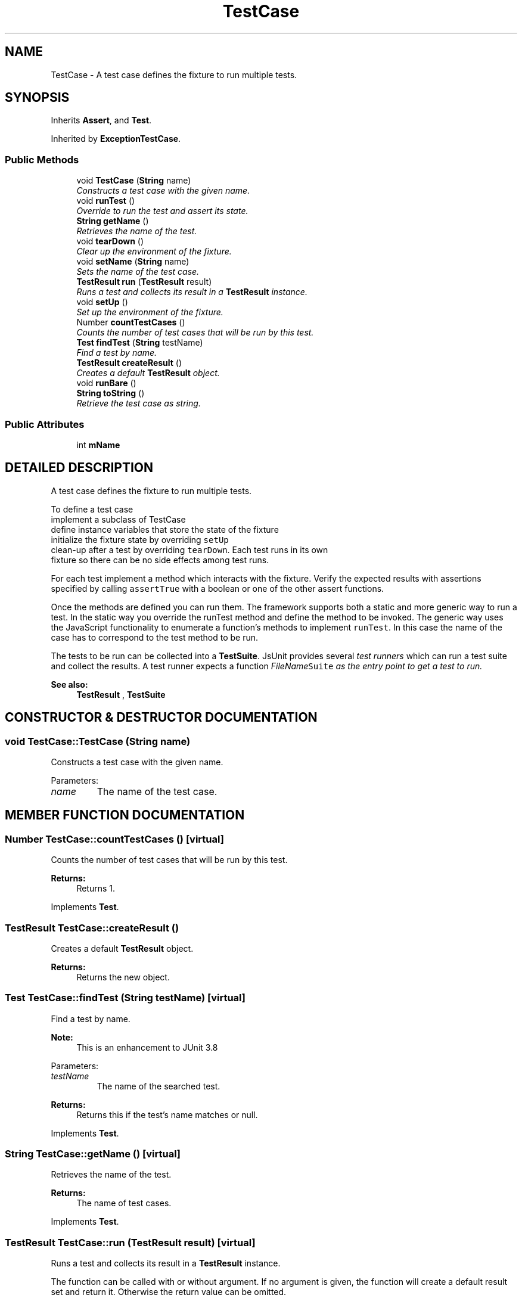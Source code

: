 .TH "TestCase" 3 "9 Nov 2002" "JsUnit" \" -*- nroff -*-
.ad l
.nh
.SH NAME
TestCase \- A test case defines the fixture to run multiple tests. 
.SH SYNOPSIS
.br
.PP
Inherits \fBAssert\fP, and \fBTest\fP.
.PP
Inherited by \fBExceptionTestCase\fP.
.PP
.SS "Public Methods"

.in +1c
.ti -1c
.RI "void \fBTestCase\fP (\fBString\fP name)"
.br
.RI "\fIConstructs a test case with the given name.\fP"
.ti -1c
.RI "void \fBrunTest\fP ()"
.br
.RI "\fIOverride to run the test and assert its state.\fP"
.ti -1c
.RI "\fBString\fP \fBgetName\fP ()"
.br
.RI "\fIRetrieves the name of the test.\fP"
.ti -1c
.RI "void \fBtearDown\fP ()"
.br
.RI "\fIClear up the environment of the fixture.\fP"
.ti -1c
.RI "void \fBsetName\fP (\fBString\fP name)"
.br
.RI "\fISets the name of the test case.\fP"
.ti -1c
.RI "\fBTestResult\fP \fBrun\fP (\fBTestResult\fP result)"
.br
.RI "\fIRuns a test and collects its result in a \fBTestResult\fP instance.\fP"
.ti -1c
.RI "void \fBsetUp\fP ()"
.br
.RI "\fISet up the environment of the fixture.\fP"
.ti -1c
.RI "Number \fBcountTestCases\fP ()"
.br
.RI "\fICounts the number of test cases that will be run by this test.\fP"
.ti -1c
.RI "\fBTest\fP \fBfindTest\fP (\fBString\fP testName)"
.br
.RI "\fIFind a test by name.\fP"
.ti -1c
.RI "\fBTestResult\fP \fBcreateResult\fP ()"
.br
.RI "\fICreates a default \fBTestResult\fP object.\fP"
.ti -1c
.RI "void \fBrunBare\fP ()"
.br
.ti -1c
.RI "\fBString\fP \fBtoString\fP ()"
.br
.RI "\fIRetrieve the test case as string.\fP"
.in -1c
.SS "Public Attributes"

.in +1c
.ti -1c
.RI "int \fBmName\fP"
.br
.in -1c
.SH "DETAILED DESCRIPTION"
.PP 
A test case defines the fixture to run multiple tests.
.PP
To define a test case
.TP
implement a subclass of TestCase
.TP
define instance variables that store the state of the fixture
.TP
initialize the fixture state by overriding \fCsetUp\fP
.TP
clean-up after a test by overriding \fCtearDown\fP. Each test runs in its own fixture so there can be no side effects among  test runs.
.PP
For each test implement a method which interacts with the fixture. Verify the expected results with assertions specified by calling \fCassertTrue\fP with a boolean or one of the other assert  functions.
.PP
Once the methods are defined you can run them. The framework supports both a static and more generic way to run a test. In the static way you override the runTest method and define the method to be invoked. The generic way uses the JavaScript functionality to enumerate a function's methods to implement \fCrunTest\fP. In this case the name of the case has to correspond to the test method to be run.
.PP
The tests to be run can be collected into a \fBTestSuite\fP. JsUnit provides several \fItest runners\fP which can run a test suite and collect the results. A test runner expects a function \fC\fIFileName\fPSuite\fP as the  entry point to get a test to run.
.PP
\fBSee also: \fP
.in +1c
\fBTestResult\fP , \fBTestSuite\fP 
.PP
.SH "CONSTRUCTOR & DESTRUCTOR DOCUMENTATION"
.PP 
.SS "void TestCase::TestCase (\fBString\fP name)"
.PP
Constructs a test case with the given name.
.PP
Parameters: \fP
.in +1c
.TP
\fB\fIname\fP\fP
The name of the test case. 
.SH "MEMBER FUNCTION DOCUMENTATION"
.PP 
.SS "Number TestCase::countTestCases ()\fC [virtual]\fP"
.PP
Counts the number of test cases that will be run by this test.
.PP
\fBReturns: \fP
.in +1c
Returns 1. 
.PP
Implements \fBTest\fP.
.SS "\fBTestResult\fP TestCase::createResult ()"
.PP
Creates a default \fBTestResult\fP object.
.PP
\fBReturns: \fP
.in +1c
Returns the new object. 
.SS "\fBTest\fP TestCase::findTest (\fBString\fP testName)\fC [virtual]\fP"
.PP
Find a test by name.
.PP
\fBNote: \fP
.in +1c
This is an enhancement to JUnit 3.8 
.PP
Parameters: \fP
.in +1c
.TP
\fB\fItestName\fP\fP
The name of the searched test. 
.PP
\fBReturns: \fP
.in +1c
Returns this if the test's name matches or null. 
.PP
Implements \fBTest\fP.
.SS "\fBString\fP TestCase::getName ()\fC [virtual]\fP"
.PP
Retrieves the name of the test.
.PP
\fBReturns: \fP
.in +1c
The name of test cases. 
.PP
Implements \fBTest\fP.
.SS "\fBTestResult\fP TestCase::run (\fBTestResult\fP result)\fC [virtual]\fP"
.PP
Runs a test and collects its result in a \fBTestResult\fP instance.
.PP
The function can be called with or without argument. If no argument is given, the function will create a default result set and return it. Otherwise the return value can be omitted. 
.PP
Parameters: \fP
.in +1c
.TP
\fB\fIresult\fP\fP
The test result to fill. 
.PP
\fBReturns: \fP
.in +1c
Returns the test result. 
.PP
Implements \fBTest\fP.
.SS "void TestCase::runBare ()"
.PP
.SS "void TestCase::runTest ()"
.PP
Override to run the test and assert its state.
.PP
Reimplemented in \fBExceptionTestCase\fP.
.SS "void TestCase::setName (\fBString\fP name)\fC [virtual]\fP"
.PP
Sets the name of the test case.
.PP
Parameters: \fP
.in +1c
.TP
\fB\fIname\fP\fP
The new name of test cases. 
.PP
Implements \fBTest\fP.
.SS "void TestCase::setUp ()"
.PP
Set up the environment of the fixture.
.PP
.SS "void TestCase::tearDown ()"
.PP
Clear up the environment of the fixture.
.PP
.SS "\fBString\fP TestCase::toString ()"
.PP
Retrieve the test case as string.
.PP
\fBReturns: \fP
.in +1c
Returns the name of the test case. 
.SH "MEMBER DATA DOCUMENTATION"
.PP 
.SS "int TestCase::mName"
.PP


.SH "AUTHOR"
.PP 
Generated automatically by Doxygen for JsUnit from the source code.
